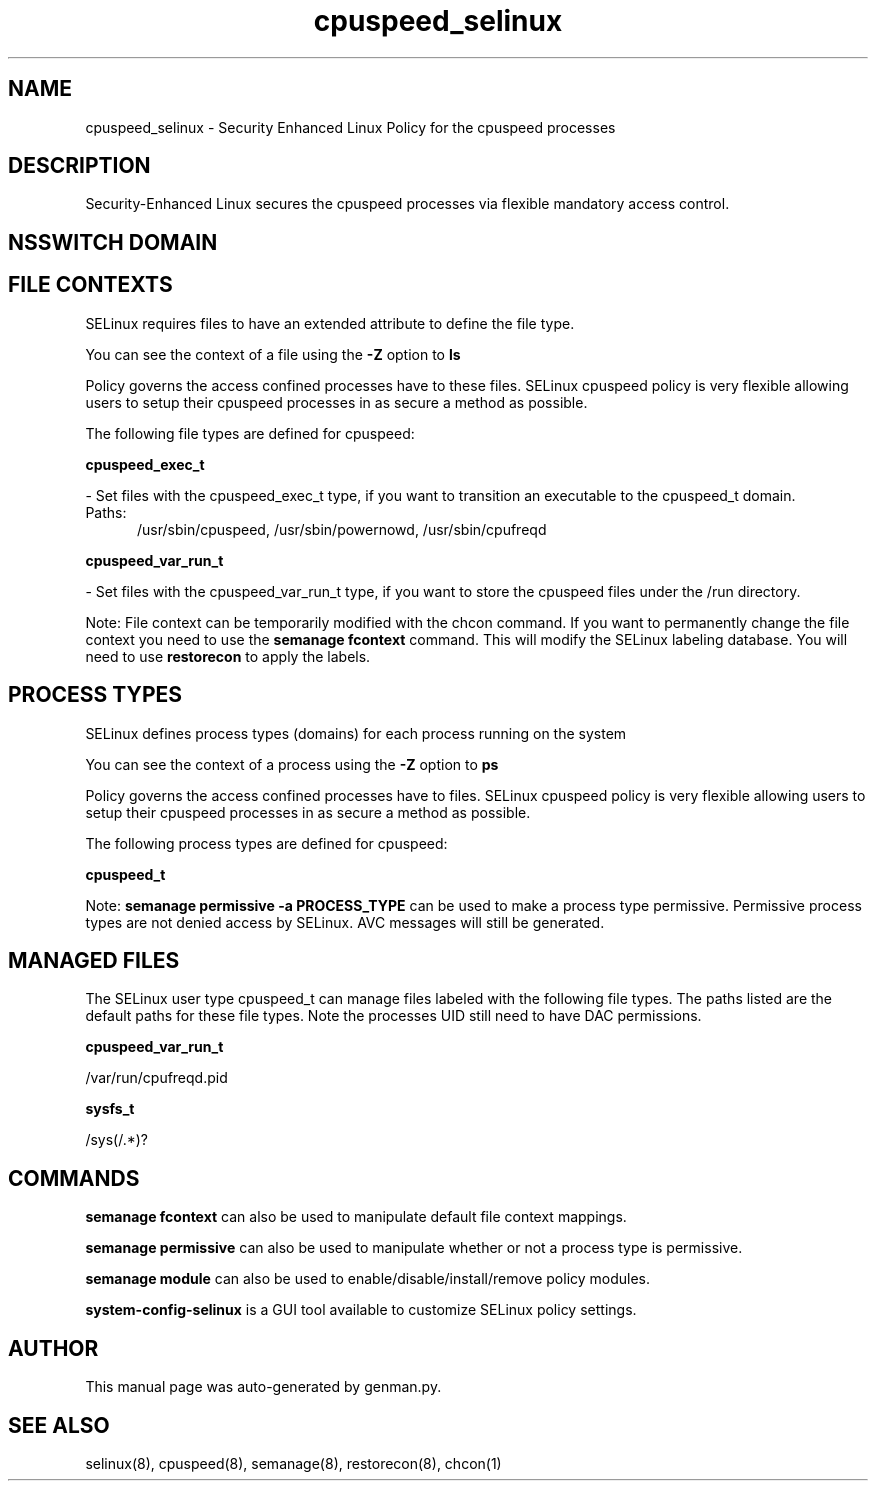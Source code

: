.TH  "cpuspeed_selinux"  "8"  "cpuspeed" "dwalsh@redhat.com" "cpuspeed SELinux Policy documentation"
.SH "NAME"
cpuspeed_selinux \- Security Enhanced Linux Policy for the cpuspeed processes
.SH "DESCRIPTION"

Security-Enhanced Linux secures the cpuspeed processes via flexible mandatory access
control.  

.SH NSSWITCH DOMAIN

.SH FILE CONTEXTS
SELinux requires files to have an extended attribute to define the file type. 
.PP
You can see the context of a file using the \fB\-Z\fP option to \fBls\bP
.PP
Policy governs the access confined processes have to these files. 
SELinux cpuspeed policy is very flexible allowing users to setup their cpuspeed processes in as secure a method as possible.
.PP 
The following file types are defined for cpuspeed:


.EX
.PP
.B cpuspeed_exec_t 
.EE

- Set files with the cpuspeed_exec_t type, if you want to transition an executable to the cpuspeed_t domain.

.br
.TP 5
Paths: 
/usr/sbin/cpuspeed, /usr/sbin/powernowd, /usr/sbin/cpufreqd

.EX
.PP
.B cpuspeed_var_run_t 
.EE

- Set files with the cpuspeed_var_run_t type, if you want to store the cpuspeed files under the /run directory.


.PP
Note: File context can be temporarily modified with the chcon command.  If you want to permanently change the file context you need to use the 
.B semanage fcontext 
command.  This will modify the SELinux labeling database.  You will need to use
.B restorecon
to apply the labels.

.SH PROCESS TYPES
SELinux defines process types (domains) for each process running on the system
.PP
You can see the context of a process using the \fB\-Z\fP option to \fBps\bP
.PP
Policy governs the access confined processes have to files. 
SELinux cpuspeed policy is very flexible allowing users to setup their cpuspeed processes in as secure a method as possible.
.PP 
The following process types are defined for cpuspeed:

.EX
.B cpuspeed_t 
.EE
.PP
Note: 
.B semanage permissive -a PROCESS_TYPE 
can be used to make a process type permissive. Permissive process types are not denied access by SELinux. AVC messages will still be generated.

.SH "MANAGED FILES"

The SELinux user type cpuspeed_t can manage files labeled with the following file types.  The paths listed are the default paths for these file types.  Note the processes UID still need to have DAC permissions.

.br
.B cpuspeed_var_run_t

	/var/run/cpufreqd\.pid
.br

.br
.B sysfs_t

	/sys(/.*)?
.br

.SH "COMMANDS"
.B semanage fcontext
can also be used to manipulate default file context mappings.
.PP
.B semanage permissive
can also be used to manipulate whether or not a process type is permissive.
.PP
.B semanage module
can also be used to enable/disable/install/remove policy modules.

.PP
.B system-config-selinux 
is a GUI tool available to customize SELinux policy settings.

.SH AUTHOR	
This manual page was auto-generated by genman.py.

.SH "SEE ALSO"
selinux(8), cpuspeed(8), semanage(8), restorecon(8), chcon(1)
